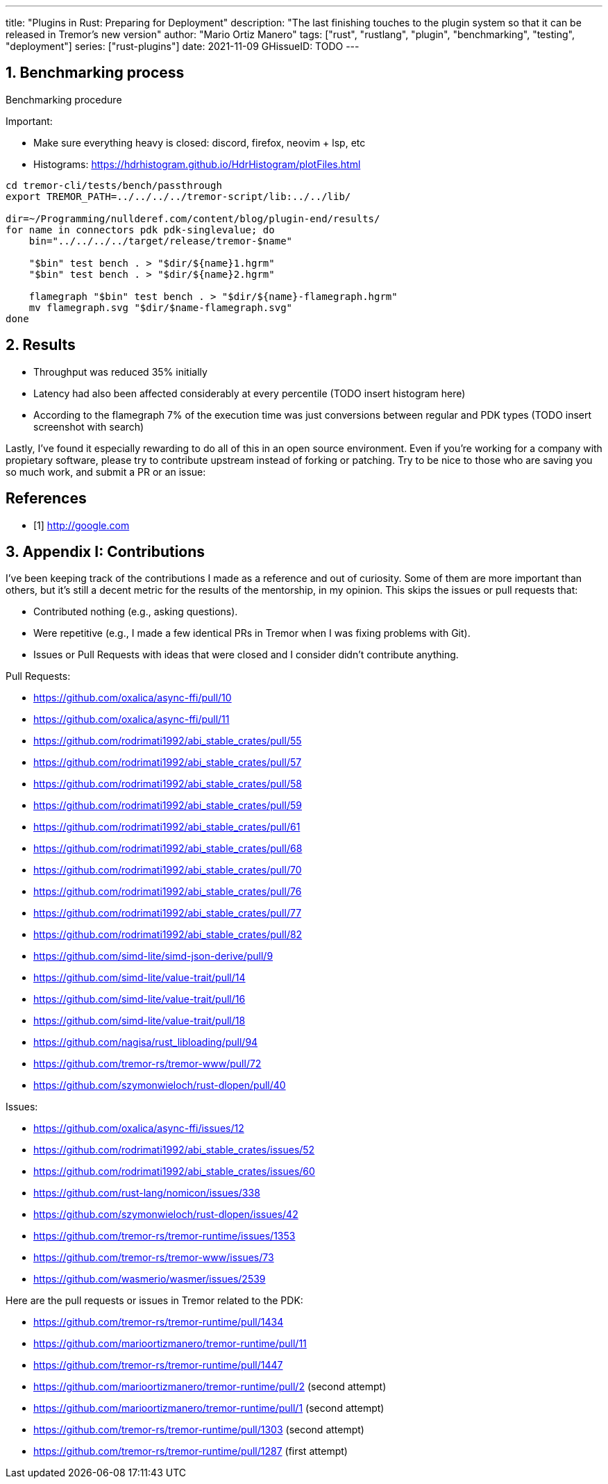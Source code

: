 ---
title: "Plugins in Rust: Preparing for Deployment"
description: "The last finishing touches to the plugin system so that it can be
released in Tremor's new version"
author: "Mario Ortiz Manero"
tags: ["rust", "rustlang", "plugin", "benchmarking", "testing", "deployment"]
series: ["rust-plugins"]
date: 2021-11-09
GHissueID: TODO
---

:sectnums:
:stem: latexmath

:repr-c: pass:quotes[`#[repr\(C)]`]
:work: pass:quotes["`just make it work`"]

////
I even hit a bug in the compiler, which made me feel oddly proud:

(include image)

It's seemingly related to incremental compilation and already reported:

https://github.com/rust-lang/rust/issues/90608
////

== Benchmarking process

Benchmarking procedure

Important:

* Make sure everything heavy is closed: discord, firefox, neovim + lsp, etc
* Histograms: https://hdrhistogram.github.io/HdrHistogram/plotFiles.html

[source]
----
cd tremor-cli/tests/bench/passthrough
export TREMOR_PATH=../../../../tremor-script/lib:../../lib/

dir=~/Programming/nullderef.com/content/blog/plugin-end/results/
for name in connectors pdk pdk-singlevalue; do
    bin="../../../../target/release/tremor-$name"

    "$bin" test bench . > "$dir/${name}1.hgrm"
    "$bin" test bench . > "$dir/${name}2.hgrm"

    flamegraph "$bin" test bench . > "$dir/${name}-flamegraph.hgrm"
    mv flamegraph.svg "$dir/$name-flamegraph.svg"
done
----

== Results

* Throughput was reduced 35% initially
* Latency had also been affected considerably at every percentile (TODO insert
  histogram here)
* According to the flamegraph 7% of the execution time was just conversions
  between regular and PDK types (TODO insert screenshot with search)

// TODO: Link to Annex I
Lastly, I've found it especially rewarding to do all of this in an open source
environment. Even if you're working for a company with propietary software,
please try to contribute upstream instead of forking or patching. Try to be nice
to those who are saving you so much work, and submit a PR or an issue:

[bibliography]
== References

- [[[empty,      1]]] http://google.com

== Appendix I: Contributions

// LAST UPDATE: 09-02-2022
// TODO: use GitHub shortcodes
// TODO: count and add like "Pull Requests (14):"

I've been keeping track of the contributions I made as a reference and out of
curiosity. Some of them are more important than others, but it's still a decent
metric for the results of the mentorship, in my opinion. This skips the issues
or pull requests that:

* Contributed nothing (e.g., asking questions).
* Were repetitive (e.g., I made a few identical PRs in Tremor when I was fixing
  problems with Git).
* Issues or Pull Requests with ideas that were closed and I consider didn't
  contribute anything.

////
TODO: Maybe remove typo fixing as well, or list separately?
* abi_stable#55
* abi_stable#57
* libloading#94
* tremor-www#72
* dlopen#40
////

Pull Requests:

* https://github.com/oxalica/async-ffi/pull/10
* https://github.com/oxalica/async-ffi/pull/11
* https://github.com/rodrimati1992/abi_stable_crates/pull/55
* https://github.com/rodrimati1992/abi_stable_crates/pull/57
* https://github.com/rodrimati1992/abi_stable_crates/pull/58
* https://github.com/rodrimati1992/abi_stable_crates/pull/59
* https://github.com/rodrimati1992/abi_stable_crates/pull/61
* https://github.com/rodrimati1992/abi_stable_crates/pull/68
* https://github.com/rodrimati1992/abi_stable_crates/pull/70
* https://github.com/rodrimati1992/abi_stable_crates/pull/76
* https://github.com/rodrimati1992/abi_stable_crates/pull/77
* https://github.com/rodrimati1992/abi_stable_crates/pull/82
* https://github.com/simd-lite/simd-json-derive/pull/9
* https://github.com/simd-lite/value-trait/pull/14
* https://github.com/simd-lite/value-trait/pull/16
* https://github.com/simd-lite/value-trait/pull/18
* https://github.com/nagisa/rust_libloading/pull/94
* https://github.com/tremor-rs/tremor-www/pull/72
* https://github.com/szymonwieloch/rust-dlopen/pull/40

Issues:

* https://github.com/oxalica/async-ffi/issues/12
* https://github.com/rodrimati1992/abi_stable_crates/issues/52
* https://github.com/rodrimati1992/abi_stable_crates/issues/60
* https://github.com/rust-lang/nomicon/issues/338
* https://github.com/szymonwieloch/rust-dlopen/issues/42
* https://github.com/tremor-rs/tremor-runtime/issues/1353
* https://github.com/tremor-rs/tremor-www/issues/73
* https://github.com/wasmerio/wasmer/issues/2539

Here are the pull requests or issues in Tremor related to the PDK:

* https://github.com/tremor-rs/tremor-runtime/pull/1434
* https://github.com/marioortizmanero/tremor-runtime/pull/11
* https://github.com/tremor-rs/tremor-runtime/pull/1447
* https://github.com/marioortizmanero/tremor-runtime/pull/2 (second attempt)
* https://github.com/marioortizmanero/tremor-runtime/pull/1 (second attempt)
* https://github.com/tremor-rs/tremor-runtime/pull/1303 (second attempt)
* https://github.com/tremor-rs/tremor-runtime/pull/1287 (first attempt)

